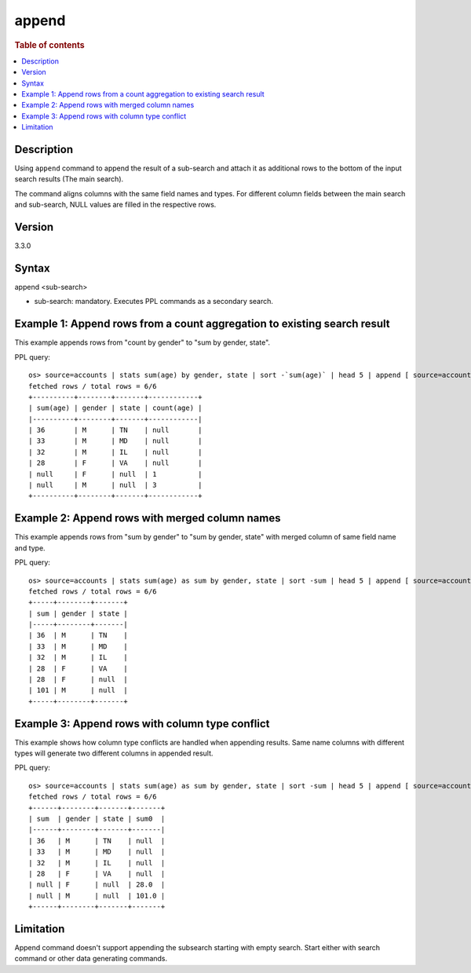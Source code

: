 =========
append
=========

.. rubric:: Table of contents

.. contents::
   :local:
   :depth: 2


Description
============
| Using ``append`` command to append the result of a sub-search and attach it as additional rows to the bottom of the input search results (The main search).
The command aligns columns with the same field names and types. For different column fields between the main search and sub-search, NULL values are filled in the respective rows.

Version
=======
3.3.0

Syntax
============
append <sub-search>

* sub-search: mandatory. Executes PPL commands as a secondary search.

Example 1: Append rows from a count aggregation to existing search result
===============================================================

This example appends rows from "count by gender" to "sum by gender, state".

PPL query::

    os> source=accounts | stats sum(age) by gender, state | sort -`sum(age)` | head 5 | append [ source=accounts | stats count(age) by gender ];
    fetched rows / total rows = 6/6
    +----------+--------+-------+------------+
    | sum(age) | gender | state | count(age) |
    |----------+--------+-------+------------|
    | 36       | M      | TN    | null       |
    | 33       | M      | MD    | null       |
    | 32       | M      | IL    | null       |
    | 28       | F      | VA    | null       |
    | null     | F      | null  | 1          |
    | null     | M      | null  | 3          |
    +----------+--------+-------+------------+

Example 2: Append rows with merged column names
====================================================================================

This example appends rows from "sum by gender" to "sum by gender, state" with merged column of same field name and type.

PPL query::

    os> source=accounts | stats sum(age) as sum by gender, state | sort -sum | head 5 | append [ source=accounts | stats sum(age) as sum by gender ];
    fetched rows / total rows = 6/6
    +-----+--------+-------+
    | sum | gender | state |
    |-----+--------+-------|
    | 36  | M      | TN    |
    | 33  | M      | MD    |
    | 32  | M      | IL    |
    | 28  | F      | VA    |
    | 28  | F      | null  |
    | 101 | M      | null  |
    +-----+--------+-------+

Example 3: Append rows with column type conflict
=============================================

This example shows how column type conflicts are handled when appending results. Same name columns with different types will generate two different columns in appended result.

PPL query::

    os> source=accounts | stats sum(age) as sum by gender, state | sort -sum | head 5 | append [ source=accounts | stats sum(age) as sum by gender | eval sum = cast(sum as double) ];
    fetched rows / total rows = 6/6
    +------+--------+-------+-------+
    | sum  | gender | state | sum0  |
    |------+--------+-------+-------|
    | 36   | M      | TN    | null  |
    | 33   | M      | MD    | null  |
    | 32   | M      | IL    | null  |
    | 28   | F      | VA    | null  |
    | null | F      | null  | 28.0  |
    | null | M      | null  | 101.0 |
    +------+--------+-------+-------+

Limitation
==========
Append command doesn't support appending the subsearch starting with empty search. Start either with search command or other data generating commands.

